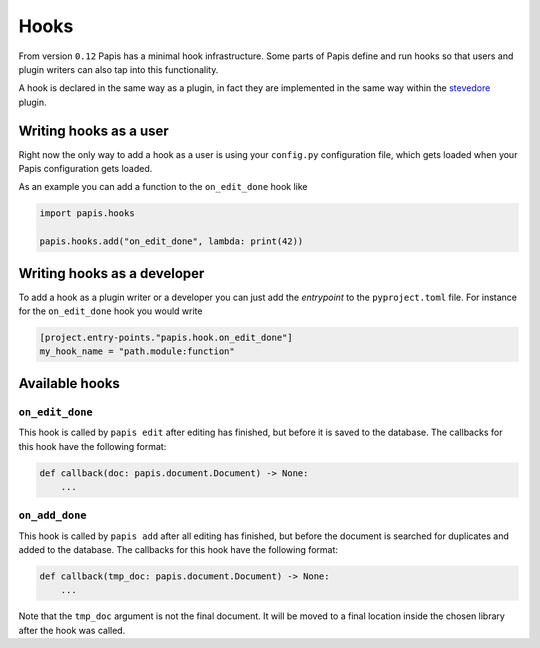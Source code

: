 Hooks
=====

From version ``0.12`` Papis has a minimal hook infrastructure.
Some parts of Papis define and run hooks so that users
and plugin writers can also tap into this functionality.

A hook is declared in the same way as a plugin, in fact
they are implemented in the same way within the
`stevedore <https://github.com/openstack/stevedore>`__ plugin.

Writing hooks as a user
-----------------------

Right now the only way to add a hook as a user is using your
``config.py`` configuration file, which gets loaded
when your Papis configuration gets loaded.

As an example you can add a function to the ``on_edit_done``
hook like

.. code:: python

    import papis.hooks

    papis.hooks.add("on_edit_done", lambda: print(42))

Writing hooks as a developer
----------------------------

To add a hook as a plugin writer or a developer you can just add the *entrypoint*
to the ``pyproject.toml`` file. For instance for the ``on_edit_done`` hook you
would write

.. code:: toml

    [project.entry-points."papis.hook.on_edit_done"]
    my_hook_name = "path.module:function"

Available hooks
---------------

``on_edit_done``
^^^^^^^^^^^^^^^^

This hook is called by ``papis edit`` after editing has finished, but before it
is saved to the database. The callbacks for this hook have the following format:

.. code:: python

    def callback(doc: papis.document.Document) -> None:
        ...

``on_add_done``
^^^^^^^^^^^^^^^

This hook is called by ``papis add`` after all editing has finished, but before
the document is searched for duplicates and added to the database. The callbacks
for this hook have the following format:

.. code:: python

    def callback(tmp_doc: papis.document.Document) -> None:
        ...

Note that the ``tmp_doc`` argument is not the final document. It will be moved to
a final location inside the chosen library after the hook was called.
